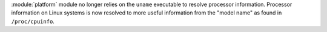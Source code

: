 :module:`platform` module no longer relies on the ``uname`` executable to
resolve processor information. Processor information on Linux systems is now
resolved to more useful information from the "model name" as found in
``/proc/cpuinfo``.
